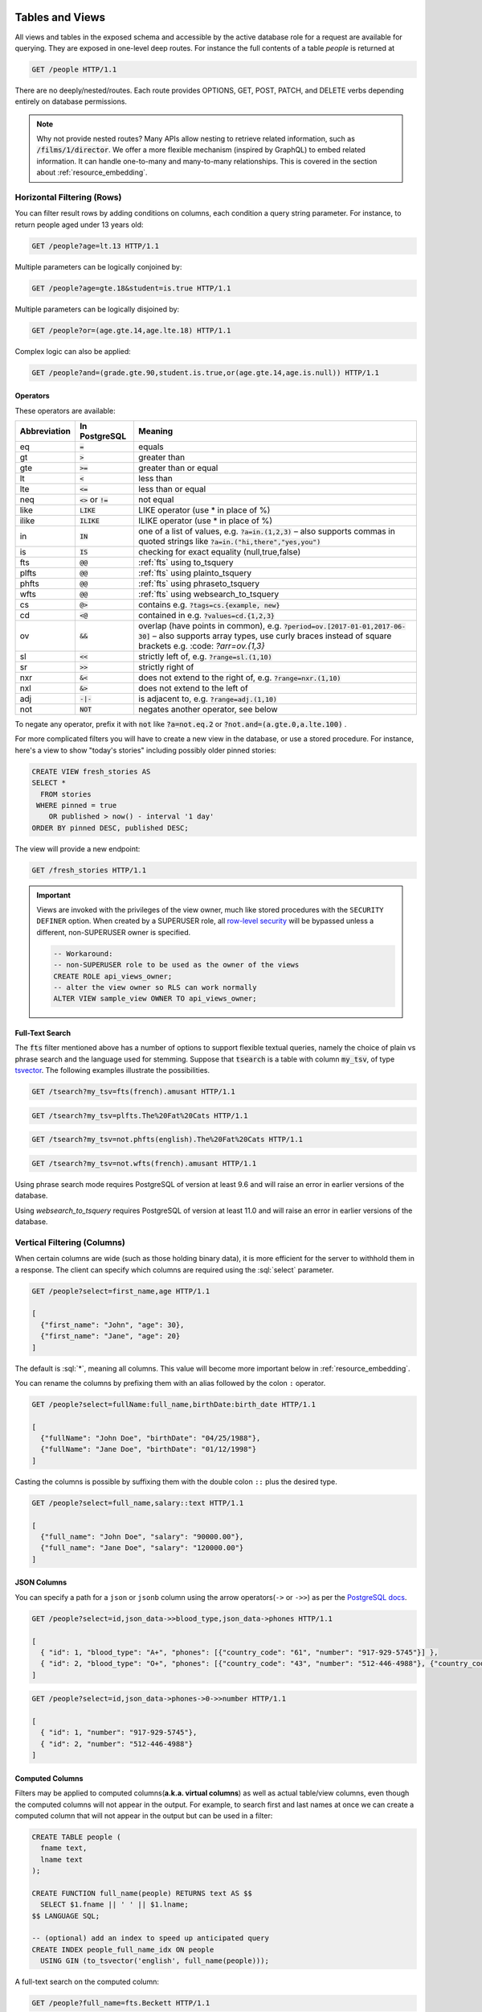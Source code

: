 .. role:: sql(code)
   :language: sql

Tables and Views
================

All views and tables in the exposed schema and accessible by the active database role for a request are available for querying. They are exposed in one-level deep routes. For instance the full contents of a table `people` is returned at

.. code-block:: http

  GET /people HTTP/1.1

There are no deeply/nested/routes. Each route provides OPTIONS, GET, POST, PATCH, and DELETE verbs depending entirely on database permissions.

.. note::

  Why not provide nested routes? Many APIs allow nesting to retrieve related information, such as :code:`/films/1/director`. We offer a more flexible mechanism (inspired by GraphQL) to embed related information. It can handle one-to-many and many-to-many relationships. This is covered in the section about :ref:`resource_embedding`.

.. _h_filter:

Horizontal Filtering (Rows)
---------------------------

You can filter result rows by adding conditions on columns, each condition a query string parameter. For instance, to return people aged under 13 years old:

.. code-block:: http

  GET /people?age=lt.13 HTTP/1.1

Multiple parameters can be logically conjoined by:

.. code-block:: http

  GET /people?age=gte.18&student=is.true HTTP/1.1

Multiple parameters can be logically disjoined by:

.. code-block:: http

  GET /people?or=(age.gte.14,age.lte.18) HTTP/1.1

Complex logic can also be applied:

.. code-block:: http

  GET /people?and=(grade.gte.90,student.is.true,or(age.gte.14,age.is.null)) HTTP/1.1

Operators
~~~~~~~~~

These operators are available:

============  ========================  ==================================================================================
Abbreviation  In PostgreSQL             Meaning
============  ========================  ==================================================================================
eq            :code:`=`                 equals
gt            :code:`>`                 greater than
gte           :code:`>=`                greater than or equal
lt            :code:`<`                 less than
lte           :code:`<=`                less than or equal
neq           :code:`<>` or :code:`!=`  not equal
like          :code:`LIKE`              LIKE operator (use * in place of %)
ilike         :code:`ILIKE`             ILIKE operator (use * in place of %)
in            :code:`IN`                one of a list of values, e.g. :code:`?a=in.(1,2,3)`
                                        – also supports commas in quoted strings like
                                        :code:`?a=in.("hi,there","yes,you")`
is            :code:`IS`                checking for exact equality (null,true,false)
fts           :code:`@@`                :ref:`fts` using to_tsquery
plfts         :code:`@@`                :ref:`fts` using plainto_tsquery
phfts         :code:`@@`                :ref:`fts` using phraseto_tsquery
wfts          :code:`@@`                :ref:`fts` using websearch_to_tsquery
cs            :code:`@>`                contains e.g. :code:`?tags=cs.{example, new}`
cd            :code:`<@`                contained in e.g. :code:`?values=cd.{1,2,3}`
ov            :code:`&&`                overlap (have points in common), e.g. :code:`?period=ov.[2017-01-01,2017-06-30]` –
                                        also supports array types, use curly braces instead of square brackets e.g.
                                        :code: `?arr=ov.{1,3}`
sl            :code:`<<`                strictly left of, e.g. :code:`?range=sl.(1,10)`
sr            :code:`>>`                strictly right of
nxr           :code:`&<`                does not extend to the right of, e.g. :code:`?range=nxr.(1,10)`
nxl           :code:`&>`                does not extend to the left of
adj           :code:`-|-`               is adjacent to, e.g. :code:`?range=adj.(1,10)`
not           :code:`NOT`               negates another operator, see below
============  ========================  ==================================================================================

To negate any operator, prefix it with :code:`not` like :code:`?a=not.eq.2` or :code:`?not.and=(a.gte.0,a.lte.100)` .

For more complicated filters you will have to create a new view in the database, or use a stored procedure. For instance, here's a view to show "today's stories" including possibly older pinned stories:

.. code-block:: postgresql

  CREATE VIEW fresh_stories AS
  SELECT *
    FROM stories
   WHERE pinned = true
      OR published > now() - interval '1 day'
  ORDER BY pinned DESC, published DESC;

The view will provide a new endpoint:

.. code-block:: http

  GET /fresh_stories HTTP/1.1

.. important::

  Views are invoked with the privileges of the view owner, much like stored procedures with the ``SECURITY DEFINER`` option. When created by a SUPERUSER role, all `row-level security <https://www.postgresql.org/docs/current/static/ddl-rowsecurity.html>`_ will be bypassed unless a different, non-SUPERUSER owner is specified.

  .. code-block:: postgres

    -- Workaround:
    -- non-SUPERUSER role to be used as the owner of the views
    CREATE ROLE api_views_owner;
    -- alter the view owner so RLS can work normally
    ALTER VIEW sample_view OWNER TO api_views_owner;

.. _fts:

Full-Text Search
~~~~~~~~~~~~~~~~

The :code:`fts` filter mentioned above has a number of options to support flexible textual queries, namely the choice of plain vs phrase search and the language used for stemming. Suppose that :code:`tsearch` is a table with column :code:`my_tsv`, of type `tsvector <https://www.postgresql.org/docs/current/static/datatype-textsearch.html>`_. The following examples illustrate the possibilities.

.. code-block:: http

  GET /tsearch?my_tsv=fts(french).amusant HTTP/1.1

.. code-block:: http

  GET /tsearch?my_tsv=plfts.The%20Fat%20Cats HTTP/1.1

.. code-block:: http

  GET /tsearch?my_tsv=not.phfts(english).The%20Fat%20Cats HTTP/1.1

.. code-block:: http

  GET /tsearch?my_tsv=not.wfts(french).amusant HTTP/1.1

Using phrase search mode requires PostgreSQL of version at least 9.6 and will raise an error in earlier versions of the database.

Using `websearch_to_tsquery` requires PostgreSQL of version at least 11.0 and will raise an error in earlier versions of the database.

.. _v_filter:

Vertical Filtering (Columns)
----------------------------

When certain columns are wide (such as those holding binary data), it is more efficient for the server to withhold them in a response. The client can specify which columns are required using the :sql:`select` parameter.

.. code-block:: http

  GET /people?select=first_name,age HTTP/1.1

  [
    {"first_name": "John", "age": 30},
    {"first_name": "Jane", "age": 20}
  ]

The default is :sql:`*`, meaning all columns. This value will become more important below in :ref:`resource_embedding`.

You can rename the columns by prefixing them with an alias followed by the colon ``:`` operator.

.. code-block:: http

  GET /people?select=fullName:full_name,birthDate:birth_date HTTP/1.1

  [
    {"fullName": "John Doe", "birthDate": "04/25/1988"},
    {"fullName": "Jane Doe", "birthDate": "01/12/1998"}
  ]

Casting the columns is possible by suffixing them with the double colon ``::`` plus the desired type.

.. code-block:: http

  GET /people?select=full_name,salary::text HTTP/1.1

  [
    {"full_name": "John Doe", "salary": "90000.00"},
    {"full_name": "Jane Doe", "salary": "120000.00"}
  ]

JSON Columns
~~~~~~~~~~~~

You can specify a path for a ``json`` or ``jsonb`` column using the arrow operators(``->`` or ``->>``) as per the `PostgreSQL docs <https://www.postgresql.org/docs/9.5/static/functions-json.html>`_.

.. code-block:: http

  GET /people?select=id,json_data->>blood_type,json_data->phones HTTP/1.1

  [
    { "id": 1, "blood_type": "A+", "phones": [{"country_code": "61", "number": "917-929-5745"}] },
    { "id": 2, "blood_type": "O+", "phones": [{"country_code": "43", "number": "512-446-4988"}, {"country_code": "43", "number": "213-891-5979"}] }
  ]

.. code-block:: http

  GET /people?select=id,json_data->phones->0->>number HTTP/1.1

  [
    { "id": 1, "number": "917-929-5745"},
    { "id": 2, "number": "512-446-4988"}
  ]

.. _computed_cols:

Computed Columns
~~~~~~~~~~~~~~~~

Filters may be applied to computed columns(**a.k.a. virtual columns**) as well as actual table/view columns, even though the computed columns will not appear in the output. For example, to search first and last names at once we can create a computed column that will not appear in the output but can be used in a filter:

.. code-block:: postgres

  CREATE TABLE people (
    fname text,
    lname text
  );

  CREATE FUNCTION full_name(people) RETURNS text AS $$
    SELECT $1.fname || ' ' || $1.lname;
  $$ LANGUAGE SQL;

  -- (optional) add an index to speed up anticipated query
  CREATE INDEX people_full_name_idx ON people
    USING GIN (to_tsvector('english', full_name(people)));

A full-text search on the computed column:

.. code-block:: http

  GET /people?full_name=fts.Beckett HTTP/1.1

As mentioned, computed columns do not appear in the output by default. However you can include them by listing them in the vertical filtering :code:`select` param:

.. code-block:: HTTP

  GET /people?select=*,full_name HTTP/1.1

.. important::

  Computed columns must be created under the :ref:`exposed schema <db-schema>` to be used in this way.

Unicode support
---------------

PostgREST supports unicode in schemas, tables, columns and values. To access a table with unicode name, use percent encoding.

To request this:

.. code-block:: http

  GET /موارد HTTP/1.1

Do this:

.. code-block:: http

  GET /%D9%85%D9%88%D8%A7%D8%B1%D8%AF HTTP/1.1

.. _tabs-cols-w-spaces:

Table / Columns with spaces
~~~~~~~~~~~~~~~~~~~~~~~~~~~

You can request table/columns with spaces in them by percent encoding the spaces with ``%20``:

.. code-block:: http

  GET /Order%20Items?Unit%20Price=lt.200 HTTP/1.1

.. _reserved-chars:

Reserved characters
~~~~~~~~~~~~~~~~~~~

If filters include PostgREST reserved characters(``,``, ``.``, ``:``, ``()``) you'll have to surround them in percent encoded double quotes ``%22`` for correct processing.

Here ``Hebdon,John`` and ``Williams,Mary`` are values.

.. code-block:: http

  GET /employees?name=in.(%22Hebdon,John%22,%22Williams,Mary%22) HTTP/1.1

Here ``information.cpe`` is a column name.

.. code-block:: http

  GET /vulnerabilities?%22information.cpe%22=like.*MS* HTTP/1.1


Ordering
--------

The reserved word :sql:`order` reorders the response rows. It uses a comma-separated list of columns and directions:

.. code-block:: http

  GET /people?order=age.desc,height.asc HTTP/1.1

If no direction is specified it defaults to ascending order:

.. code-block:: http

  GET /people?order=age HTTP/1.1

If you care where nulls are sorted, add nullsfirst or nullslast:

.. code-block:: http

  GET /people?order=age.nullsfirst HTTP/1.1

.. code-block:: http

  GET /people?order=age.desc.nullslast HTTP/1.1

You can also use :ref:`computed_cols` to order the results, even though the computed columns will not appear in the output.

.. _limits:

Limits and Pagination
---------------------

PostgREST uses HTTP range headers to describe the size of results. Every response contains the current range and, if requested, the total number of results:

.. code-block:: http

  HTTP/1.1 200 OK
  Range-Unit: items
  Content-Range: 0-14/*

Here items zero through fourteen are returned. This information is available in every response and can help you render pagination controls on the client. This is an RFC7233-compliant solution that keeps the response JSON cleaner.

There are two ways to apply a limit and offset rows: through request headers or query params. When using headers you specify the range of rows desired. This request gets the first twenty people.

.. code-block:: http

  GET /people HTTP/1.1
  Range-Unit: items
  Range: 0-19

Note that the server may respond with fewer if unable to meet your request:

.. code-block:: http

  HTTP/1.1 200 OK
  Range-Unit: items
  Content-Range: 0-17/*

You may also request open-ended ranges for an offset with no limit, e.g. :code:`Range: 10-`.

The other way to request a limit or offset is with query parameters. For example

.. code-block:: http

  GET /people?limit=15&offset=30 HTTP/1.1

This method is also useful for embedded resources, which we will cover in another section. The server always responds with range headers even if you use query parameters to limit the query.

In order to obtain the total size of the table or view (such as when rendering the last page link in a pagination control), specify your preference in a request header:


.. code-block:: http

  GET /bigtable HTTP/1.1
  Range-Unit: items
  Range: 0-24
  Prefer: count=exact

Note that the larger the table the slower this query runs in the database. The server will respond with the selected range and total

.. code-block:: http

  HTTP/1.1 206 Partial Content
  Range-Unit: items
  Content-Range: 0-24/3573458

.. _res_format:

Response Format
---------------

PostgREST uses proper HTTP content negotiation (`RFC7231 <https://tools.ietf.org/html/rfc7231#section-5.3>`_) to deliver the desired representation of a resource. That is to say the same API endpoint can respond in different formats like JSON or CSV depending on the client request.

Use the Accept request header to specify the acceptable format (or formats) for the response:

.. code-block:: http

  GET /people HTTP/1.1
  Accept: application/json

The current possibilities are

* \*/\*
* text/csv
* application/json
* application/openapi+json
* application/octet-stream

The server will default to JSON for API endpoints and OpenAPI on the root.

.. _singular_plural:

Singular or Plural
------------------

By default PostgREST returns all JSON results in an array, even when there is only one item. For example, requesting :code:`/items?id=eq.1` returns

.. code:: json

  [
    { "id": 1 }
  ]

This can be inconvenient for client code. To return the first result as an object unenclosed by an array, specify :code:`vnd.pgrst.object` as part of the :code:`Accept` header

.. code-block:: http

  GET /items?id=eq.1 HTTP/1.1
  Accept: application/vnd.pgrst.object+json

This returns

.. code:: json

  { "id": 1 }

When a singular response is requested but no entries are found, the server responds with an error message and 406 Not Acceptable status code rather than the usual empty array and 200 status:

.. code-block:: json

  {
    "message": "JSON object requested, multiple (or no) rows returned",
    "details": "Results contain 0 rows, application/vnd.pgrst.object+json requires 1 row"
  }

.. note::

  Many APIs distinguish plural and singular resources using a special nested URL convention e.g. `/stories` vs `/stories/1`. Why do we use `/stories?id=eq.1`? The answer is because a singular resource is (for us) a row determined by a primary key, and primary keys can be compound (meaning defined across more than one column). The more familiar nested urls consider only a degenerate case of simple and overwhelmingly numeric primary keys. These so-called artificial keys are often introduced automatically by Object Relational Mapping libraries.

  Admittedly PostgREST could detect when there is an equality condition holding on all columns constituting the primary key and automatically convert to singular. However this could lead to a surprising change of format that breaks unwary client code just by filtering on an extra column. Instead we allow manually specifying singular vs plural to decouple that choice from the URL format.

Binary output
-------------

If you want to return raw binary data from a :code:`bytea` column, you must specify :code:`application/octet-stream` as part of the :code:`Accept` header
and select a single column :code:`?select=bin_data`.

.. code-block:: http

  GET /items?select=bin_data&id=eq.1 HTTP/1.1
  Accept: application/octet-stream

You can also request binary output when calling `Stored Procedures`_ and since they can return a scalar value you are not forced to use :code:`select`
for this case.

.. code-block:: postgres

  CREATE FUNCTION closest_point(..) RETURNS bytea ..

.. code-block:: http

  POST /rpc/closest_point HTTP/1.1
  Accept: application/octet-stream

If the stored procedure returns non-scalar values, you need to do a :code:`select` in the same way as for GET binary output.

.. code-block:: sql

  CREATE FUNCTION overlapping_regions(..) RETURNS SETOF TABLE(geom_twkb bytea, ..) ..

.. code-block:: http

  POST /rpc/overlapping_regions?select=geom_twkb HTTP/1.1
  Accept: application/octet-stream

.. note::

  If more than one row would be returned the binary results will be concatenated with no delimiter.

.. _resource_embedding:

Resource Embedding
==================

In addition to providing RESTful routes for each table and view, PostgREST allows related resources to be included together in a single API call. This reduces the need for multiple API requests. The server uses foreign keys to determine which tables and views can be returned together. For example, consider a database of films and their awards:

.. image:: _static/film.png

As seen above in :ref:`v_filter` we can request the titles of all films like this:

.. code-block:: http

  GET /films?select=title HTTP/1.1

This might return something like

.. code-block:: json

  [
    { "title": "Workers Leaving The Lumière Factory In Lyon" },
    { "title": "The Dickson Experimental Sound Film" },
    { "title": "The Haunted Castle" }
  ]

However because a foreign key constraint exists between Films and Directors, we can request this information be included:

.. code-block:: http

  GET /films?select=title,directors(id,last_name) HTTP/1.1

Which would return

.. code-block:: json

  [
    { "title": "Workers Leaving The Lumière Factory In Lyon",
      "directors": {
        "id": 2,
        "last_name": "Lumière"
      }
    },
    { "title": "The Dickson Experimental Sound Film",
      "directors": {
        "id": 1,
        "last_name": "Dickson"
      }
    },
    { "title": "The Haunted Castle",
      "directors": {
        "id": 3,
        "last_name": "Méliès"
      }
    }
  ]

In this example, since the relationship is a forward relationship, there is
only one director associated with a film. As the table name is plural it might
be preferable for it to be singular instead. An table name alias can accomplish
this:

.. code-block:: http

  GET /films?select=title,director:directors(id,last_name) HTTP/1.1

PostgREST can also detect relations going through join tables. Thus you can request the Actors for Films (which in this case finds the information through Roles). You can also reverse the direction of inclusion, asking for all Directors with each including the list of their Films:

.. code-block:: http

  GET /directors?select=films(title,year) HTTP/1.1

.. important::

  Whenever foreign key relations change in the database schema you must refresh PostgREST's schema cache to allow resource embedding to work properly. See the section :ref:`schema_reloading`.

Embedded Filters
----------------

Embedded resources can be shaped similarly to their top-level counterparts. To do so, prefix the query parameters with the name of the embedded resource. For instance, to order the actors in each film:

.. code-block:: http

  GET /films?select=*,actors(*)&actors.order=last_name,first_name HTTP/1.1

This sorts the list of actors in each film but does *not* change the order of the films themselves. To filter the roles returned with each film:

.. code-block:: http

  GET /films?select=*,roles(*)&roles.character=in.(Chico,Harpo,Groucho) HTTP/1.1

Once again, this restricts the roles included to certain characters but does not filter the films in any way. Films without any of those characters would be included along with empty character lists.

An ``or`` filter  can be used for a similar operation:

.. code-block:: http

  GET /films?select=*,roles(*)&roles.or=(character.eq.Gummo,character.eq.Zeppo) HTTP/1.1

Limit and offset operations are possible:

.. code-block:: http

  GET /films?select=*,actors(*)&actors.limit=10&actors.offset=2 HTTP/1.1

Embedded resources can be aliased and filters can be applied on these aliases:

.. code-block:: http

  GET /films?select=*,90_comps:competitions(name),91_comps:competitions(name)&90_comps.year=eq.1990&91_comps.year=eq.1991 HTTP/1.1


.. _custom_queries:

Custom Queries
==============

The PostgREST URL grammar limits the kinds of queries clients can perform. It prevents arbitrary, potentially poorly constructed and slow client queries. It's good for quality of service, but means database administrators must create custom views and stored procedures to provide richer endpoints. The most common causes for custom endpoints are

* Table unions
* More complicated joins than those provided by `Resource Embedding`_
* Geo-spatial queries that require an argument, like "points near (lat,lon)"
* More sophisticated full-text search than a simple use of the :sql:`fts` filter

.. _s_procs:

Stored Procedures
=================

Every stored procedure in the API-exposed database schema is accessible under the :code:`/rpc` prefix. The API endpoint supports POST (and in some cases GET) to execute the function.

.. code-block:: http

  POST /rpc/function_name HTTP/1.1

Such functions can perform any operations allowed by PostgreSQL (read data, modify data, and even DDL operations).

To supply arguments in an API call, include a JSON object in the request payload and each key/value of the object will become an argument.

For instance, assume we have created this function in the database.

.. code-block:: plpgsql

  CREATE FUNCTION add_them(a integer, b integer)
  RETURNS integer AS $$
   SELECT a + b;
  $$ LANGUAGE SQL IMMUTABLE;

The client can call it by posting an object like

.. code-block:: http

  POST /rpc/add_them HTTP/1.1

  { "a": 1, "b": 2 }

  3

.. important::

  Whenever you create or change a function you must refresh PostgREST's schema cache. See the section :ref:`schema_reloading`.

  If the schema cache is not refreshed, PostgREST will assume :code:`text` as the default type for function arguments. This could
  lead to getting error responses like:

  .. code-block:: json

     {
      "hint":"No function matches the given name and argument types. You might need to add explicit type casts.",
      "details":null,
      "code":"42883",
      "message":"function test.add_them(a => text, b => text) does not exist"
     }

You can also call a function that takes a single parameter of type json by sending the header :code:`Prefer: params=single-object` with your request. That way the JSON request body will be used as the single argument.

.. code-block:: plpgsql

  CREATE FUNCTION mult_them(param json) RETURNS int AS $$
    SELECT (param->>'x')::int * (param->>'y')::int
  $$ LANGUAGE SQL;

.. code-block:: http

  POST /rpc/mult_them HTTP/1.1
  Prefer: params=single-object

  { "x": 4, "y": 2 }

  8


Procedures must be declared with named parameters, procedures declared like:

.. code-block:: plpgsql

  CREATE FUNCTION non_named_args(integer, text, integer) ...

Can not be called with PostgREST, since we use `named notation <https://www.postgresql.org/docs/current/static/sql-syntax-calling-funcs.html#SQL-SYNTAX-CALLING-FUNCS-NAMED>`_ internally.

Note that PostgreSQL converts identifier names to lowercase unless you quote them like:

.. code-block:: postgres

  CREATE FUNCTION "someFunc"("someParam" text) ...

PostgreSQL has four procedural languages that are part of the core distribution: PL/pgSQL, PL/Tcl, PL/Perl, and PL/Python. There are many other procedural languages distributed as additional extensions. Also, plain SQL can be used to write functions (as shown in the example above).

.. note::

  For versions prior to PostgreSQL 10, to pass a PostgreSQL native array you need to quote it as a string:

  .. code-block:: http

    POST /rpc/native_array_func HTTP/1.1

    { "arg": "{1,2,3}" }

  In these versions we recommend using function arguments of type json to accept arrays from the client:

  .. code-block:: http

    POST /rpc/json_array_func HTTP/1.1

    { "arg": [1,2,3] }

  Starting from PostgreSQL 10, a json array from the client gets mapped normally to a PostgreSQL native array.

.. note::

  Why the `/rpc` prefix? One reason is to avoid name collisions between views and procedures. It also helps emphasize to API consumers that these functions are not normal restful things. The functions can have arbitrary and surprising behavior, not the standard "post creates a resource" thing that users expect from the other routes.

Immutable and stable functions
------------------------------

Procedures in PostgreSQL marked with :code:`stable` or :code:`immutable` `volatility <https://www.postgresql.org/docs/current/static/xfunc-volatility.html>`_ can only read, not modify, the database and PostgREST executes them in a read-only transaction compatible for read-replicas. Stable and immutable functions can be called with the HTTP GET verb if desired.

.. note::

  The volatility marker is a promise about the behavior of the function.  PostgreSQL will let you mark a function that modifies the database as ``immutable/stable`` without failure.  However the function will fail when called through PostgREST since it executes it in a read-only transaction.

Because ``add_them`` was declared IMMUTABLE, we can alternately call the function with a GET request:

.. code-block:: http

  GET /rpc/add_them?a=1&b=2 HTTP/1.1

The function parameter names match the JSON object keys in the POST case, for the GET case they match the query parameters ``?a=1&b=2``.

Scalar functions
----------------

PostgREST will detect if the function is scalar or table-valued and will shape the response format accordingly:

.. code-block:: http

  GET /rpc/add_them?a=1&b=2 HTTP/1.1

  3

.. code-block:: http

  GET /rpc/best_films_2017 HTTP/1.1

  [
    { "title": "Okja", "rating": 7.4},
    { "title": "Call me by your name", "rating": 8},
    { "title": "Blade Runner 2049", "rating": 8.1}
  ]

Function filters
----------------

A function that returns a table type response can be shaped using the same filters as the ones used for tables and views:

.. code-block:: postgres

  CREATE FUNCTION best_films_2017() RETURNS SETOF films ..

.. code-block:: http

  GET /rpc/best_films_2017?select=title,director:directors(*) HTTP/1.1

.. code-block:: http

  GET /rpc/best_films_2017?rating=gt.8&order=title.desc HTTP/1.1

Function privileges
-------------------

By default, a function is executed with the privileges of the user who calls it. This means that the user has to have all permissions to do the operations the procedure performs.

Another option is to define the function with the :code:`SECURITY DEFINER` option. Then only one permission check will take place, the permission to call the function, and the operations in the function will have the authority of the user who owns the function itself. See `PostgreSQL documentation <https://www.postgresql.org/docs/current/static/sql-createfunction.html#SQL-CREATEFUNCTION-SECURITY>`_ for more details.

.. warning::

  Unlike tables/views, functions privileges work as a blacklist, so they're executable for all the roles by default. You can workaround this by revoking the PUBLIC privileges of the function and then granting privileges to specific roles:

  .. code-block:: postgres

    REVOKE ALL PRIVILEGES ON FUNCTION private_func() FROM PUBLIC;
    GRANT EXECUTE ON FUNCTION private_func() TO a_role;

  Also to avoid doing ``REVOKE`` on every function you can enable this behavior by default with:

  .. code-block:: postgres

    ALTER DEFAULT PRIVILEGES REVOKE EXECUTE ON FUNCTIONS FROM PUBLIC;

  See `PostgreSQL alter default privileges <https://www.postgresql.org/docs/current/static/sql-alterdefaultprivileges.html>`_ for more details.

Overloaded functions
--------------------

You can call overloaded functions with different number of arguments.

.. code-block:: postgres

  CREATE FUNCTION rental_duration(customer_id integer) ..

  CREATE FUNCTION rental_duration(customer_id integer, from_date date) ..

.. code-block:: http

  GET /rpc/rental_duration?customer_id=232 HTTP/1.1

.. code-block:: http

  GET /rpc/rental_duration?customer_id=232&from_date=2018-07-01 HTTP/1.1

Accessing Request Headers, Cookies and JWT claims
-------------------------------------------------

Stored procedures can access request headers, cookies and jwt claims by reading GUC variables set by PostgREST per request. They are named :code:`request.header.XYZ`, :code:`request.cookie.XYZ` and :code:`request.jwt.claim.XYZ`.

.. code-block:: postgresql

  -- To read the value of the Origin request header:
  SELECT current_setting('request.header.origin', true);
  -- To read the value of sessionId in a cookie:
  SELECT current_setting('request.cookie.sessionId', true);
  -- To read the value of the email claim in a jwt:
  SELECT current_setting('request.jwt.claim.email', true);

.. note::

  ``request.jwt.claim.role`` defaults to the value of :ref:`db-anon-role`.

Errors and HTTP Status Codes
----------------------------

Stored procedures can return non-200 HTTP status codes by raising SQL exceptions. For instance, here's a saucy function that always responds with an error:

.. code-block:: postgresql

  CREATE OR REPLACE FUNCTION just_fail() RETURNS void
    LANGUAGE plpgsql
    AS $$
  BEGIN
    RAISE EXCEPTION 'I refuse!'
      USING DETAIL = 'Pretty simple',
            HINT = 'There is nothing you can do.';
  END
  $$;

Calling the function returns HTTP 400 with the body

.. code-block:: json

  {
    "message":"I refuse!",
    "details":"Pretty simple",
    "hint":"There is nothing you can do.",
    "code":"P0001"
  }

One way to customize the HTTP status code is by raising particular exceptions according to the PostgREST :ref:`error to status code mapping <status_codes>`. For example, :code:`RAISE insufficient_privilege` will respond with HTTP 401/403 as appropriate.

For even greater control of the HTTP status code, raise an exception of the ``PTxyz`` type. For instance to respond with HTTP 402, raise 'PT402':

.. code-block:: sql

  RAISE sqlstate 'PT402' using
    message = 'Payment Required',
    detail = 'Quota exceeded',
    hint = 'Upgrade your plan';

Returns:

.. code-block:: http

  HTTP/1.1 402 Payment Required
  Content-Type: application/json; charset=utf-8

  {"hint":"Upgrade your plan","details":"Quota exceeded"}

Setting Response Headers
------------------------

PostgREST reads the ``response.headers`` SQL variable to add extra headers to the HTTP response. Stored procedures can modify this variable. For instance, this statement would add caching headers to the response:

.. code-block:: sql

  -- tell client to cache response for two days

  SET LOCAL "response.headers" =
    '[{"Cache-Control": "public"}, {"Cache-Control": "max-age=259200"}]';

Notice that the variable should be set to an *array* of single-key objects rather than a single multiple-key object. This is because headers such as ``Cache-Control`` or ``Set-Cookie`` need to be repeated when setting multiple values and an object would not allow the repeated key.

Insertions / Updates
====================

All tables and `auto-updatable views <https://www.postgresql.org/docs/current/static/sql-createview.html#SQL-CREATEVIEW-UPDATABLE-VIEWS>`_ can be modified through the API, subject to permissions of the requester's database role.

To create a row in a database table post a JSON object whose keys are the names of the columns you would like to create. Missing properties will be set to default values when applicable.

.. code-block:: HTTP

  POST /table_name HTTP/1.1

  { "col1": "value1", "col2": "value2" }

The response will include a :code:`Location` header describing where to find the new object. If the table is write-only then constructing the Location header will cause a permissions error. To successfully insert an item to a write-only table you will need to suppress the Location response header by including the request header :code:`Prefer: return=minimal`.

On the other end of the spectrum you can get the full created object back in the response to your request by including the header :code:`Prefer: return=representation`. That way you won't have to make another HTTP call to discover properties that may have been filled in on the server side. You can also apply the standard :ref:`v_filter` to these results.

URL encoded payloads can be posted with ``Content-Type: application/x-www-form-urlencoded``.

.. code-block:: http

  POST /people HTTP/1.1
  Content-Type: application/x-www-form-urlencoded

  name=John+Doe&age=50&weight=80

.. note::

  When inserting a row you must post a JSON object, not quoted JSON.

  .. code::

    Yes
    { "a": 1, "b": 2 }

    No
    "{ \"a\": 1, \"b\": 2 }"

  Some javascript libraries will post the data incorrectly if you're not careful. For best results try one of the :ref:`clientside_libraries` built for PostgREST.

To update a row or rows in a table, use the PATCH verb. Use :ref:`h_filter` to specify which record(s) to update. Here is an example query setting the :code:`category` column to child for all people below a certain age.

.. code-block:: http

  PATCH /people?age=lt.13 HTTP/1.1

  { "category": "child" }

Updates also support :code:`Prefer: return=representation` plus :ref:`v_filter`.

.. warning::

  Beware of accidentally updating every row in a table. To learn to prevent that see :ref:`block_fulltable`.

.. _bulk_insert:

Bulk Insert
-----------

Bulk insert works exactly like single row insert except that you provide either a JSON array of objects having uniform keys, or lines in CSV format. This not only minimizes the HTTP requests required but uses a single INSERT statement on the back-end for efficiency. Note that using CSV requires less parsing on the server and is much faster.

To bulk insert CSV simply post to a table route with :code:`Content-Type: text/csv` and include the names of the columns as the first row. For instance

.. code-block:: http

  POST /people HTTP/1.1
  Content-Type: text/csv

  name,age,height
  J Doe,62,70
  Jonas,10,55

An empty field (:code:`,,`) is coerced to an empty string and the reserved word :code:`NULL` is mapped to the SQL null value. Note that there should be no spaces between the column names and commas.

To bulk insert JSON post an array of objects having all-matching keys

.. code-block:: http

  POST /people HTTP/1.1
  Content-Type: application/json

  [
    { "name": "J Doe", "age": 62, "height": 70 },
    { "name": "Janus", "age": 10, "height": 55 }
  ]

Upsert
------

You can make an UPSERT with :code:`POST` and the :code:`Prefer: resolution=merge-duplicates` header:

.. code-block:: http

  POST /employees HTTP/1.1
  Prefer: resolution=merge-duplicates

  [
    { "id": 1, "name": "Old employee 1", "salary": 30000 },
    { "id": 2, "name": "Old employee 2", "salary": 42000 },
    { "id": 3, "name": "New employee 3", "salary": 50000 }
  ]

UPSERT operates based on the primary key columns, you must specify all of them. You can also choose to ignore the duplicates with :code:`Prefer: resolution=ignore-duplicates`. UPSERT works best when the primary key is natural, but it's also possible to use it if the primary key is surrogate (example: "id serial primary key"). For more details read `this issue <https://github.com/PostgREST/postgrest/issues/1118>`_.

.. important::
  After creating a table or changing its primary key, you must refresh PostgREST schema cache for UPSERT to work properly. To learn how to refresh the cache see :ref:`schema_reloading`.


A single row UPSERT can be done by using :code:`PUT` and filtering the primary key columns with :code:`eq`:

.. code-block:: http

  PUT /employees?id=eq.4 HTTP/1.1

  { "id": 4, "name": "Sara B.", "salary": 60000 }

All the columns must be specified in the request body, including the primary key columns.

.. note::

  This feature is only available starting from PostgreSQL 9.5 since it uses the `ON CONFLICT clause <https://www.postgresql.org/docs/9.5/static/sql-insert.html#SQL-ON-CONFLICT>`_.

Deletions
=========

To delete rows in a table, use the DELETE verb plus :ref:`h_filter`. For instance deleting inactive users:

.. code-block:: HTTP

  DELETE /user?active=is.false HTTP/1.1

.. warning::

  Beware of accidentally deleting all rows in a table. To learn to prevent that see :ref:`block_fulltable`.

OpenAPI Support
===============

Every API hosted by PostgREST automatically serves a full `OpenAPI <https://www.openapis.org/>`_ description on the root path. This provides a list of all endpoints(tables, foreign tables, views, functions), along with supported HTTP verbs and example payloads. For extra customization, the OpenAPI output contains a "description" field for every `SQL comment <https://www.postgresql.org/docs/current/static/sql-comment.html>`_ on any database object. For instance,

.. code-block:: sql

  COMMENT ON SCHEMA mammals IS
    'A warm-blooded vertebrate animal of a class that is distinguished by the secretion of milk by females for the nourishment of the young';

  COMMENT ON TABLE monotremes IS
    'Freakish mammals lay the best eggs for breakfast';

  COMMENT ON COLUMN monotremes.has_venomous_claw IS
    'Sometimes breakfast is not worth it';

These unsavory comments will appear in the generated JSON as the fields, ``info.description``, ``definitions.monotremes.description`` and ``definitions.monotremes.properties.has_venomous_claw.description``.

Also if you wish to generate a ``summary`` field you can do it by having a multiple line comment, the ``summary`` will be the first line and the ``description`` the lines that follow it:

.. code-block:: plpgsql

  COMMENT ON TABLE entities IS
    $$Entities summary

    Entities description that
    spans
    multiple lines$$;

You can use a tool like `Swagger UI <http://swagger.io/swagger-ui/>`_ to create beautiful documentation from the description and to host an interactive web-based dashboard. The dashboard allows developers to make requests against a live PostgREST server, and provides guidance with request headers and example request bodies.

.. important::

  The OpenAPI information can go out of date as the schema changes under a running server. To learn how to refresh the cache see :ref:`schema_reloading`.

.. _status_codes:

HTTP Status Codes
=================

PostgREST translates `PostgreSQL error codes <https://www.postgresql.org/docs/current/static/errcodes-appendix.html>`_ into HTTP status as follows:

+--------------------------+-------------------------+---------------------------------+
| PostgreSQL error code(s) | HTTP status             | Error description               |
+==========================+=========================+=================================+
| 08*                      | 503                     | pg connection err               |
+--------------------------+-------------------------+---------------------------------+
| 09*                      | 500                     | triggered action exception      |
+--------------------------+-------------------------+---------------------------------+
| 0L*                      | 403                     | invalid grantor                 |
+--------------------------+-------------------------+---------------------------------+
| 0P*                      | 403                     | invalid role specification      |
+--------------------------+-------------------------+---------------------------------+
| 23503                    | 409                     | foreign key violation           |
+--------------------------+-------------------------+---------------------------------+
| 23505                    | 409                     | uniqueness violation            |
+--------------------------+-------------------------+---------------------------------+
| 25*                      | 500                     | invalid transaction state       |
+--------------------------+-------------------------+---------------------------------+
| 28*                      | 403                     | invalid auth specification      |
+--------------------------+-------------------------+---------------------------------+
| 2D*                      | 500                     | invalid transaction termination |
+--------------------------+-------------------------+---------------------------------+
| 38*                      | 500                     | external routine exception      |
+--------------------------+-------------------------+---------------------------------+
| 39*                      | 500                     | external routine invocation     |
+--------------------------+-------------------------+---------------------------------+
| 3B*                      | 500                     | savepoint exception             |
+--------------------------+-------------------------+---------------------------------+
| 40*                      | 500                     | transaction rollback            |
+--------------------------+-------------------------+---------------------------------+
| 53*                      | 503                     | insufficient resources          |
+--------------------------+-------------------------+---------------------------------+
| 54*                      | 413                     | too complex                     |
+--------------------------+-------------------------+---------------------------------+
| 55*                      | 500                     | obj not in prerequisite state   |
+--------------------------+-------------------------+---------------------------------+
| 57*                      | 500                     | operator intervention           |
+--------------------------+-------------------------+---------------------------------+
| 58*                      | 500                     | system error                    |
+--------------------------+-------------------------+---------------------------------+
| F0*                      | 500                     | conf file error                 |
+--------------------------+-------------------------+---------------------------------+
| HV*                      | 500                     | foreign data wrapper error      |
+--------------------------+-------------------------+---------------------------------+
| P0001                    | 400                     | default code for "raise"        |
+--------------------------+-------------------------+---------------------------------+
| P0*                      | 500                     | PL/pgSQL error                  |
+--------------------------+-------------------------+---------------------------------+
| XX*                      | 500                     | internal error                  |
+--------------------------+-------------------------+---------------------------------+
| 42883                    | 404                     | undefined function              |
+--------------------------+-------------------------+---------------------------------+
| 42P01                    | 404                     | undefined table                 |
+--------------------------+-------------------------+---------------------------------+
| 42501                    | | if authenticated 403, | insufficient privileges         |
|                          | | else 401              |                                 |
+--------------------------+-------------------------+---------------------------------+
| other                    | 500                     |                                 |
+--------------------------+-------------------------+---------------------------------+
